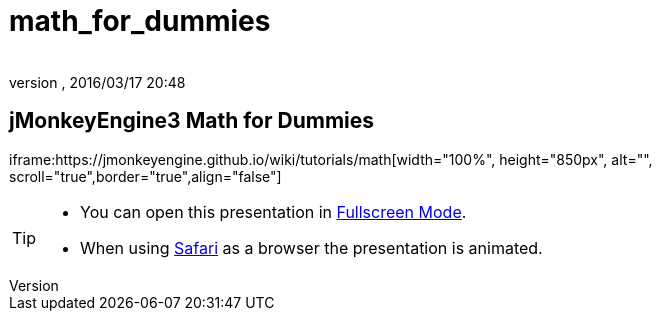 = math_for_dummies
:author:
:revnumber:
:revdate: 2016/03/17 20:48
:relfileprefix: ../
:imagesdir: ..
ifdef::env-github,env-browser[:outfilesuffix: .adoc]



== jMonkeyEngine3 Math for Dummies

iframe:https://jmonkeyengine.github.io/wiki/tutorials/math[width="100%", height="850px", alt="", scroll="true",border="true",align="false"]



[TIP]
====


*  You can open this presentation in link:http://hub.jmonkeyengine.org/tutorials/math[Fullscreen Mode].
*  When using link:http://www.apple.com/safari/[Safari] as a browser the presentation is animated.


====
